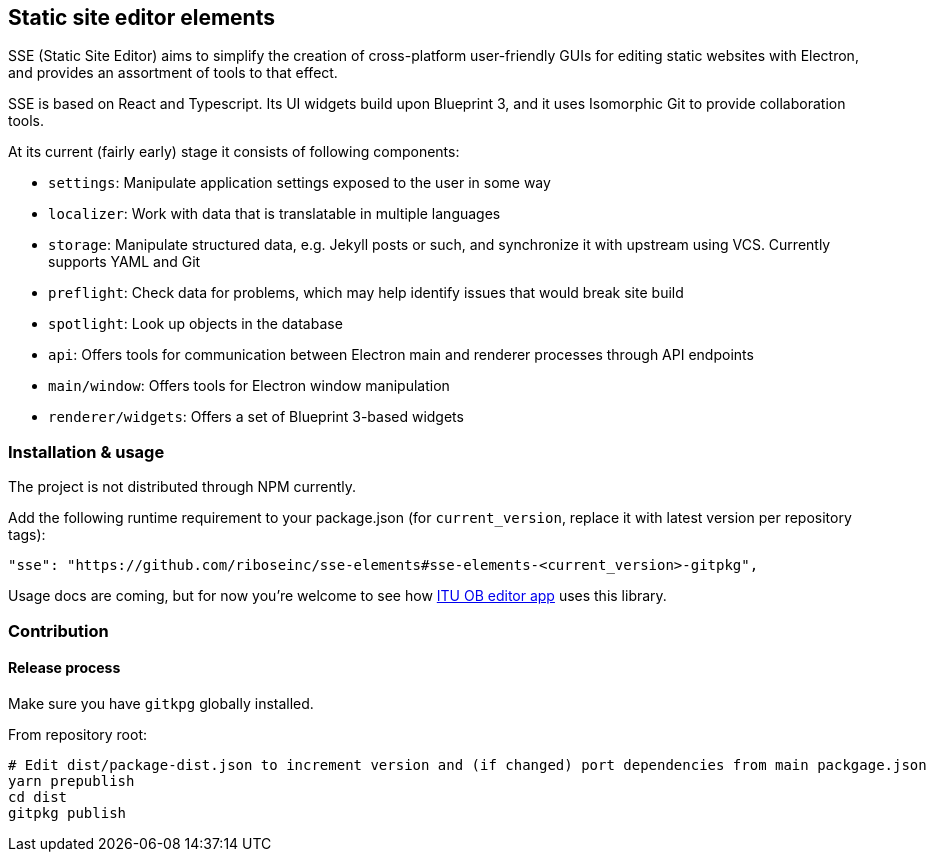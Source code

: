 == Static site editor elements

SSE (Static Site Editor) aims to simplify the creation of cross-platform
user-friendly GUIs for editing static websites with Electron,
and provides an assortment of tools to that effect.

SSE is based on React and Typescript. Its UI widgets build upon Blueprint 3,
and it uses Isomorphic Git to provide collaboration tools.

At its current (fairly early) stage it consists of following components:

* `settings`: Manipulate application settings exposed to the user in some way
* `localizer`: Work with data that is translatable in multiple languages
* `storage`: Manipulate structured data, e.g. Jekyll posts or such, and synchronize it with upstream using VCS.
  Currently supports YAML and Git
* `preflight`: Check data for problems, which may help identify issues that would break site build
* `spotlight`: Look up objects in the database
* `api`: Offers tools for communication between Electron main and renderer processes through API endpoints
* `main/window`: Offers tools for Electron window manipulation
* `renderer/widgets`: Offers a set of Blueprint 3-based widgets


=== Installation & usage

The project is not distributed through NPM currently.

Add the following runtime requirement to your package.json
(for `current_version`, replace it with latest version per repository tags):

[source]
----
"sse": "https://github.com/riboseinc/sse-elements#sse-elements-<current_version>-gitpkg",
----

Usage docs are coming, but for now you’re welcome to see
how https://github.com/ituob/itu-ob-editor/[ITU OB editor app] uses this library.

=== Contribution

==== Release process

Make sure you have `gitkpg` globally installed.

From repository root:

[source,sh]
----
# Edit dist/package-dist.json to increment version and (if changed) port dependencies from main packgage.json
yarn prepublish
cd dist
gitpkg publish
----
